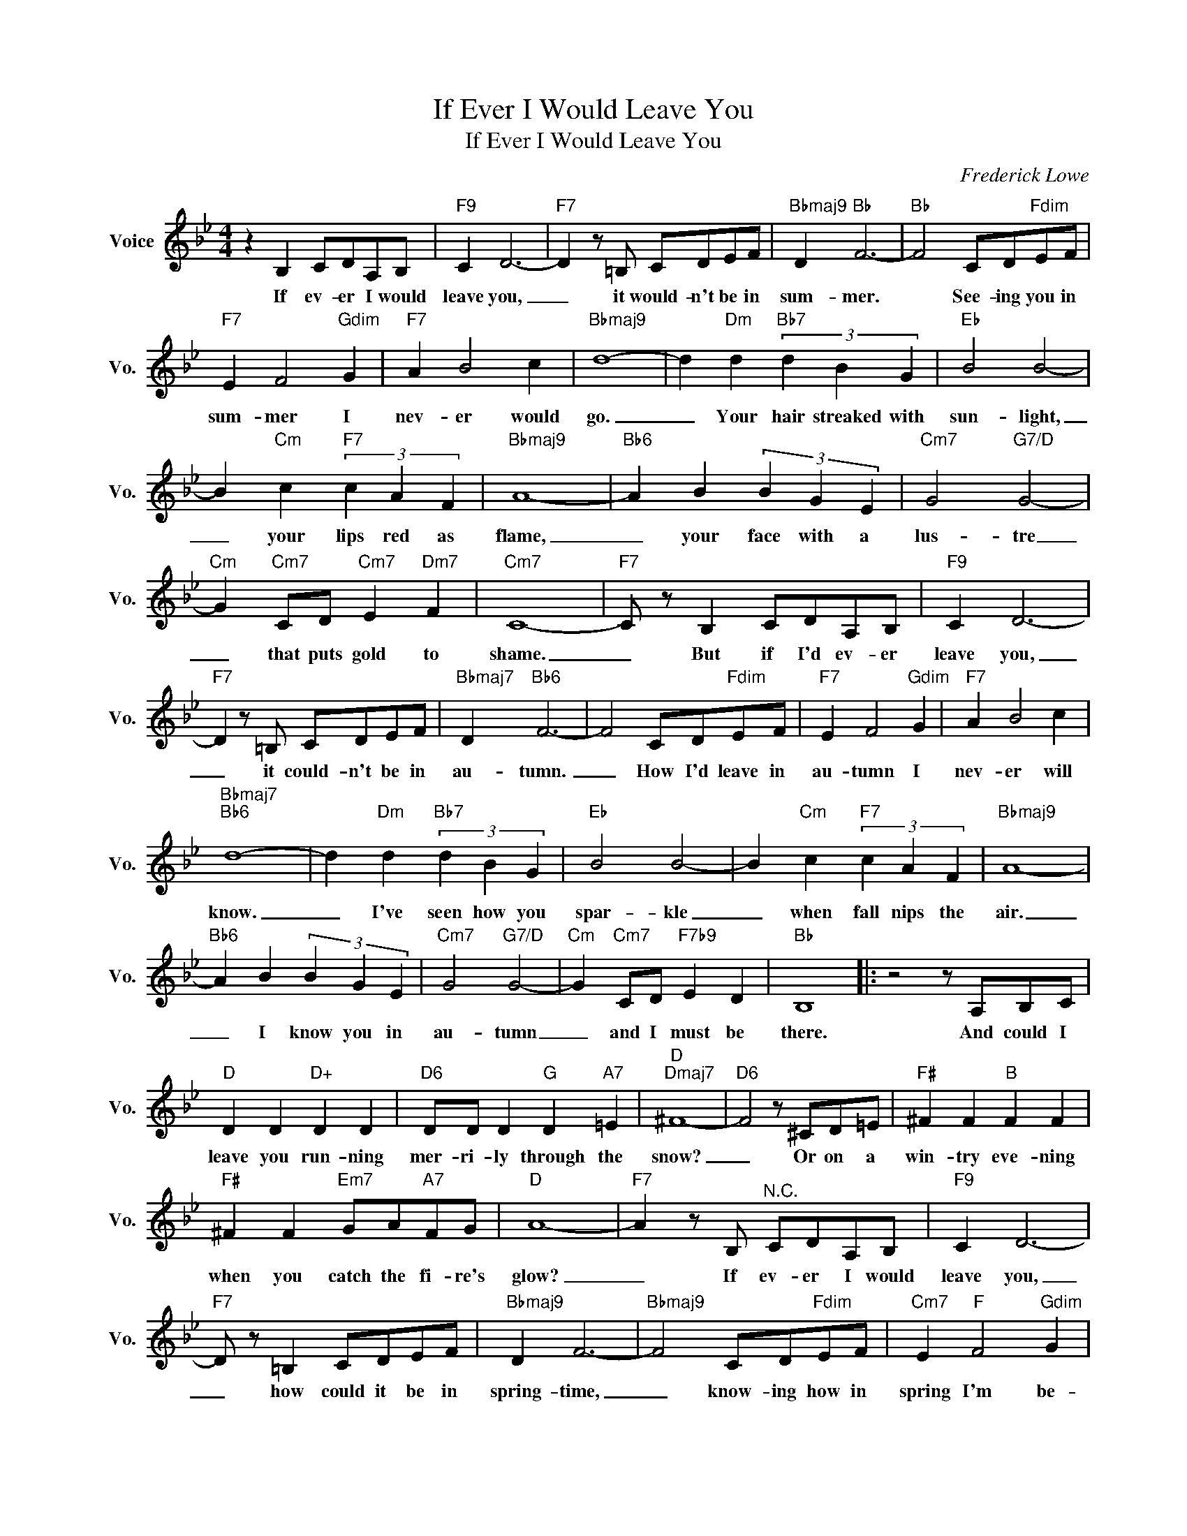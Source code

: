 X:1
T:If Ever I Would Leave You
T:If Ever I Would Leave You
C:Frederick Lowe
Z:All Rights Reserved
L:1/4
M:4/4
K:Bb
V:1 treble nm="Voice" snm="Vo."
%%MIDI program 0
V:1
 z B, C/D/A,/B,/ |"F9" C D3- |"F7" D z/ =B,/ C/D/E/F/ |"Bbmaj9" D"Bb" F3- |"Bb" F2 C/D/"Fdim"E/F/ | %5
w: If ev- er I would|leave you,|_ it would- n't be in|sum- mer.|* See- ing you in|
"F7" E F2"Gdim" G |"F7" A B2 c |"Bbmaj9" d4- | d"Dm" d"Bb7" (3d B G |"Eb" B2 B2- | %10
w: sum- mer I|nev- er would|go.|_ Your hair streaked with|sun- light,|
 B"Cm" c"F7" (3c A F |"Bbmaj9" A4- |"Bb6" A B (3B G E |"Cm7" G2"G7/D" G2- | %14
w: _ your lips red as|flame,|_ your face with a|lus- tre|
"Cm" G"Cm7" C/D/"Cm7" E"Dm7" F |"Cm7" C4- |"F7" C/ z/ B, C/D/A,/B,/ |"F9" C D3- | %18
w: _ that puts gold to|shame.|_ But if I'd ev- er|leave you,|
"F7" D z/ =B,/ C/D/E/F/ |"Bbmaj7" D"Bb6" F3- | F2 C/D/"Fdim"E/F/ |"F7" E F2"Gdim" G |"F7" A B2 c | %23
w: _ it could- n't be in|au- tumn.~|_ How I'd leave in|au- tumn I|nev- er will|
"Bbmaj7""Bb6" d4- | d"Dm" d"Bb7" (3d B G |"Eb" B2 B2- | B"Cm" c"F7" (3c A F |"Bbmaj9" A4- | %28
w: know.|_ I've seen how you|spar- kle|_ when fall nips the|air.|
"Bb6" A B (3B G E |"Cm7" G2"G7/D" G2- |"Cm" G"Cm7" C/D/"F7b9" E D |"Bb" B,4 |: z2 z/ A,/B,/C/ | %33
w: _ I know you in|au- tumn|_ and I must be|there.|And could I|
"D" D D"D+" D D |"D6" D/D/ D"G" D"A7" =E |"D""Dmaj7" ^F4- |"D6" F2 z/ ^C/D/=E/ |"F#" ^F F"B" F F | %38
w: leave you run- ning|mer- ri- ly through the|snow?|_ Or on a|win- try eve- ning|
"F#" ^F F"Em7" G/A/"A7"F/G/ |"D" A4- |"F7" A z/ B,/"^N.C." C/D/A,/B,/ |"F9" C D3- | %42
w: when you catch the fi- re's|glow?|_ If ev- er I would|leave you,|
"F7" D/ z/ =B, C/D/E/F/ |"Bbmaj9" D F3- |"Bbmaj9" F2 C/D/"Fdim"E/F/ |"Cm7" E"F" F2"Gdim" G | %46
w: _ how could it be in|spring- time,|_ know- ing how in|spring I'm be-|
"F7" A"Ebmaj7" B2"Cm6" c |"D7sus4""D7" d4- |"Gm7" d d"Bb7" (3d B G |"Ebmaj7" B2 B2- | %50
w: witched by you|so?|_ Oh, no! not in|spring- time,|
"Cm7" (3B B c"Ebm" (3d B _G |"Bb6" B4- |"C9" B B c/d/A/B/ |"F9" c d3- |"Cm7" d2"F7b9" A2 |1 %55
w: * sum- mer win- ter or|fall!|_ No, nev- er could I|leave you|_ at|
"Bb6" B4- || B2 z/ A,/B,/C/ :|2"Bb6" B4- ||"Bb""Cb6" B4- |"Bb" B2 z2 |] %60
w: all!|_ And could I|all!|_||

